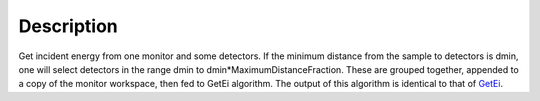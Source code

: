 .. algorithm::

.. summary::

.. alias::

.. properties::

Description
-----------

Get incident energy from one monitor and some detectors. If the minimum
distance from the sample to detectors is dmin, one will select detectors
in the range dmin to dmin\*MaximumDistanceFraction. These are grouped
together, appended to a copy of the monitor workspace, then fed to GetEi
algorithm. The output of this algorithm is identical to that of
`GetEi <GetEi>`__.

.. algm_categories::
